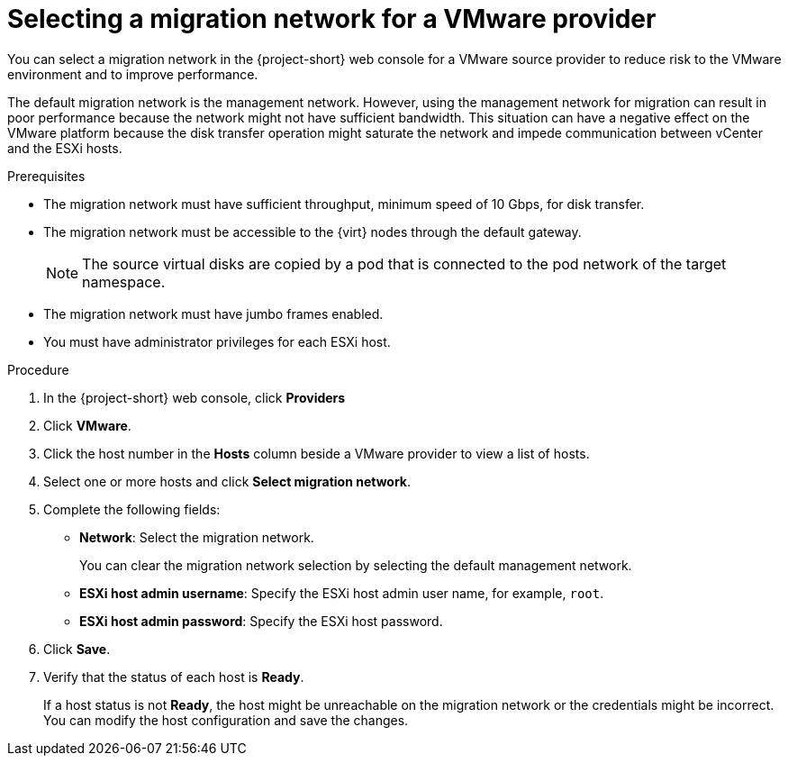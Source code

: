 // Module included in the following assemblies:
//
// * documentation/doc-Migration_Toolkit_for_Virtualization/master.adoc

[id="selecting-migration-network-for-source-provider_{context}"]
= Selecting a migration network for a VMware provider

You can select a migration network in the {project-short} web console for a VMware source provider to reduce risk to the VMware environment and to improve performance.

The default migration network is the management network. However, using the management network for migration can result in poor performance because the network might not have sufficient bandwidth. This situation can have a negative effect on the VMware platform because the disk transfer operation might saturate the network and impede communication between vCenter and the ESXi hosts.

.Prerequisites

* The migration network must have sufficient throughput, minimum speed of 10 Gbps, for disk transfer.
* The migration network must be accessible to the {virt} nodes through the default gateway.
+
[NOTE]
====
The source virtual disks are copied by a pod that is connected to the pod network of the target namespace.
====

* The migration network must have jumbo frames enabled.
* You must have administrator privileges for each ESXi host.

.Procedure

. In the {project-short} web console, click *Providers*
. Click *VMware*.
. Click the host number in the *Hosts* column beside a VMware provider to view a list of hosts.
. Select one or more hosts and click *Select migration network*.
. Complete the following fields:

* *Network*: Select the migration network.
+
You can clear the migration network selection by selecting the default management network.

* *ESXi host admin username*: Specify the ESXi host admin user name, for example, `root`.
* *ESXi host admin password*: Specify the ESXi host password.

. Click *Save*.
. Verify that the status of each host is *Ready*.
+
If a host status is not *Ready*, the host might be unreachable on the migration network or the credentials might be incorrect. You can modify the host configuration and save the changes.
